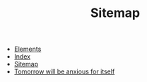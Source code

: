 #+TITLE: Sitemap

- [[file:elements.org][Elements]]
- [[file:theindex.org][Index]]
- [[file:sitemap.org][Sitemap]]
- [[file:index.org][Tomorrow will be anxious for itself]]